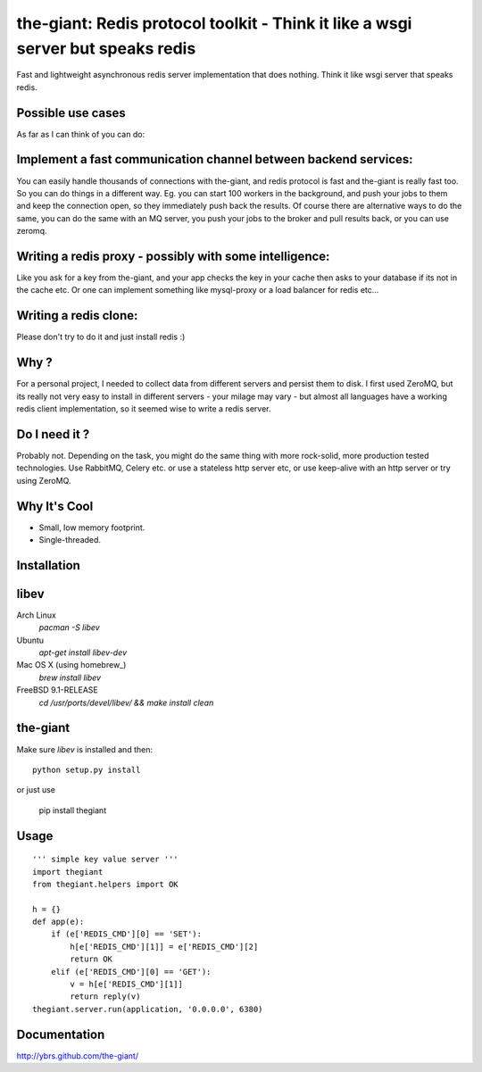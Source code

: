 the-giant: Redis protocol toolkit - Think it like a wsgi server but speaks redis
====================================================================

Fast and lightweight asynchronous redis server implementation that does nothing. Think it like wsgi server 
that speaks redis. 

Possible use cases
-----------------------------------------
As far as I can think of you can do:

Implement a fast communication channel between backend services:
-----------------------------------------------------------------
You can easily handle thousands of connections with the-giant, and redis protocol is fast and 
the-giant is really fast too. So you can do things in a different way. Eg. you can start 
100 workers in the background, and push your jobs to them and keep the connection 
open, so they immediately push back the results. Of course there are alternative 
ways to do the same, you can do the same with an MQ server, you push your jobs to the broker 
and pull results back, or you can use zeromq.  

Writing a redis proxy - possibly with some intelligence:
------------------------------------------------------------------
Like you ask for a key from the-giant, and your app checks the key in your cache then asks to 
your database if its not in the cache etc.  Or one can implement something like mysql-proxy or 
a load balancer for redis etc...

Writing a redis clone:
------------------------------------------------------------------
Please don't try to do it and just install redis :)

Why ?
----------------------------
For a personal project, I needed to collect data from different servers and persist them to disk. 
I first used ZeroMQ, but its really not very easy to install in different servers - your milage 
may vary - but almost all languages have a working redis client implementation, so it seemed wise 
to write a redis server.

Do I need it ?
-----------------
Probably not. Depending on the task, you might do the same thing with more rock-solid, more 
production tested technologies. Use RabbitMQ, Celery etc. or use a stateless http server etc, or 
use keep-alive with an http server or try using ZeroMQ. 

Why It's Cool
-----------------
* Small, low memory footprint.
* Single-threaded.

Installation
---------------------

libev
-----
Arch Linux
   `pacman -S libev`

Ubuntu
   `apt-get install libev-dev`

Mac OS X (using homebrew_)
   `brew install libev`

FreeBSD 9.1-RELEASE
   `cd /usr/ports/devel/libev/ && make install clean`


the-giant
------
Make sure *libev* is installed and then::

    python setup.py install

or just use 
    
    pip install thegiant

Usage
-------------------

::

    ''' simple key value server '''
    import thegiant
    from thegiant.helpers import OK
    
    h = {}
    def app(e):
        if (e['REDIS_CMD'][0] == 'SET'):
            h[e['REDIS_CMD'][1]] = e['REDIS_CMD'][2]
            return OK
        elif (e['REDIS_CMD'][0] == 'GET'):
            v = h[e['REDIS_CMD'][1]]
            return reply(v)         
    thegiant.server.run(application, '0.0.0.0', 6380)

Documentation
-------------------
http://ybrs.github.com/the-giant/
